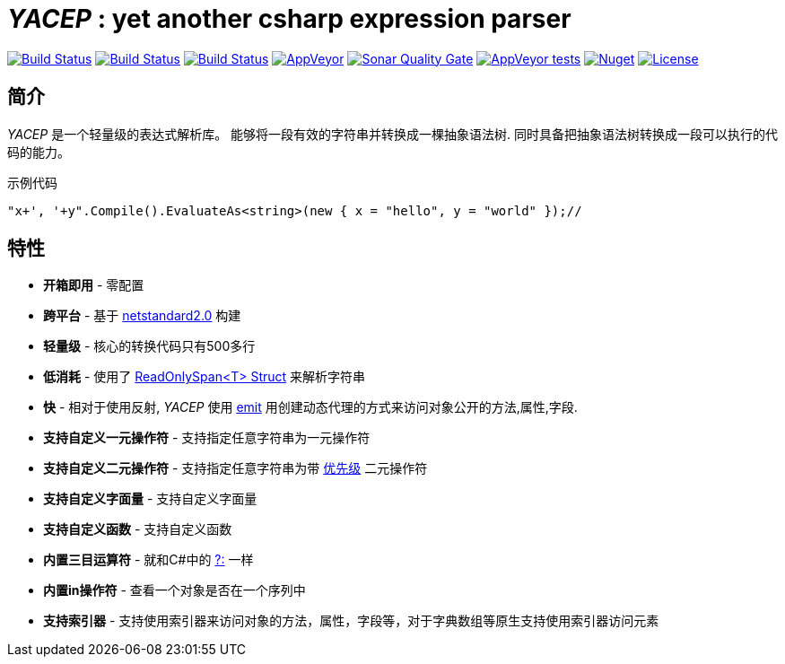 # _YACEP_ : yet another csharp expression parser

image:https://dev.azure.com/tupac-amaru/yacep/_apis/build/status/tupac-amaru.yacep?branchName=master["Build Status", link="https://dev.azure.com/tupac-amaru/yacep/_build/latest?definitionId=5&branchName=master"]
image:https://codecov.io/gh/tupac-amaru/yacep/branch/master/graph/badge.svg["Build Status", link="https://codecov.io/gh/tupac-amaru/yacep"]
image:https://travis-ci.com/tupac-amaru/yacep.svg?branch=master["Build Status", link="https://travis-ci.com/tupac-amaru/yacep"]
image:https://img.shields.io/appveyor/ci/wushilong/yacep.svg?color=#49bb1e[AppVeyor, link="https://ci.appveyor.com/project/wushilong/yacep/branch/master"]
image:https://img.shields.io/sonar/https/sonarcloud.io/tupac-amaru_yacep/quality_gate.svg?color=#49bb1e[Sonar Quality Gate, link="https://sonarcloud.io/dashboard?id=tupac-amaru_yacep"]
image:https://img.shields.io/appveyor/tests/wushilong/yacep.svg?color=#49bb1e[AppVeyor tests, link="https://ci.appveyor.com/project/wushilong/yacep/branch/master"]
image:https://img.shields.io/nuget/v/TupacAmaru.Yacep.svg?color=#49bb1e[Nuget, link="https://www.nuget.org/packages/TupacAmaru.Yacep"]
image:https://img.shields.io/github/license/tupac-amaru/yacep.svg?color=#49bb1e["License",link="https://opensource.org/licenses/MIT"]

## 简介
_YACEP_ 是一个轻量级的表达式解析库。 能够将一段有效的字符串并转换成一棵抽象语法树. 同时具备把抽象语法树转换成一段可以执行的代码的能力。

示例代码

[source,csharp]
----
"x+', '+y".Compile().EvaluateAs<string>(new { x = "hello", y = "world" });// 
----

## 特性
- **开箱即用** - 零配置
- **跨平台** - 基于 https://github.com/dotnet/standard/blob/master/docs/versions/netstandard2.0.md[netstandard2.0] 构建
- **轻量级** - 核心的转换代码只有500多行
- **低消耗** - 使用了 https://docs.microsoft.com/en-za/dotnet/api/system.readonlyspan-1?view=netcore-2.2[ReadOnlySpan<T> Struct] 来解析字符串
- **快** - 相对于使用反射, _YACEP_ 使用 https://docs.microsoft.com/zh-cn/dotnet/api/system.reflection.emit?view=netstandard-2.0[emit] 用创建动态代理的方式来访问对象公开的方法,属性,字段.
- **支持自定义一元操作符** - 支持指定任意字符串为一元操作符
- **支持自定义二元操作符** - 支持指定任意字符串为带 https://en.wikipedia.org/wiki/Order_of_operations#Programming_language[优先级] 二元操作符  
- **支持自定义字面量** - 支持自定义字面量
- **支持自定义函数** - 支持自定义函数
- **内置三目运算符** - 就和C#中的 https://docs.microsoft.com/en-us/dotnet/csharp/language-reference/operators/conditional-operator[?:] 一样
- **内置in操作符** - 查看一个对象是否在一个序列中
- **支持索引器** - 支持使用索引器来访问对象的方法，属性，字段等，对于字典数组等原生支持使用索引器访问元素
